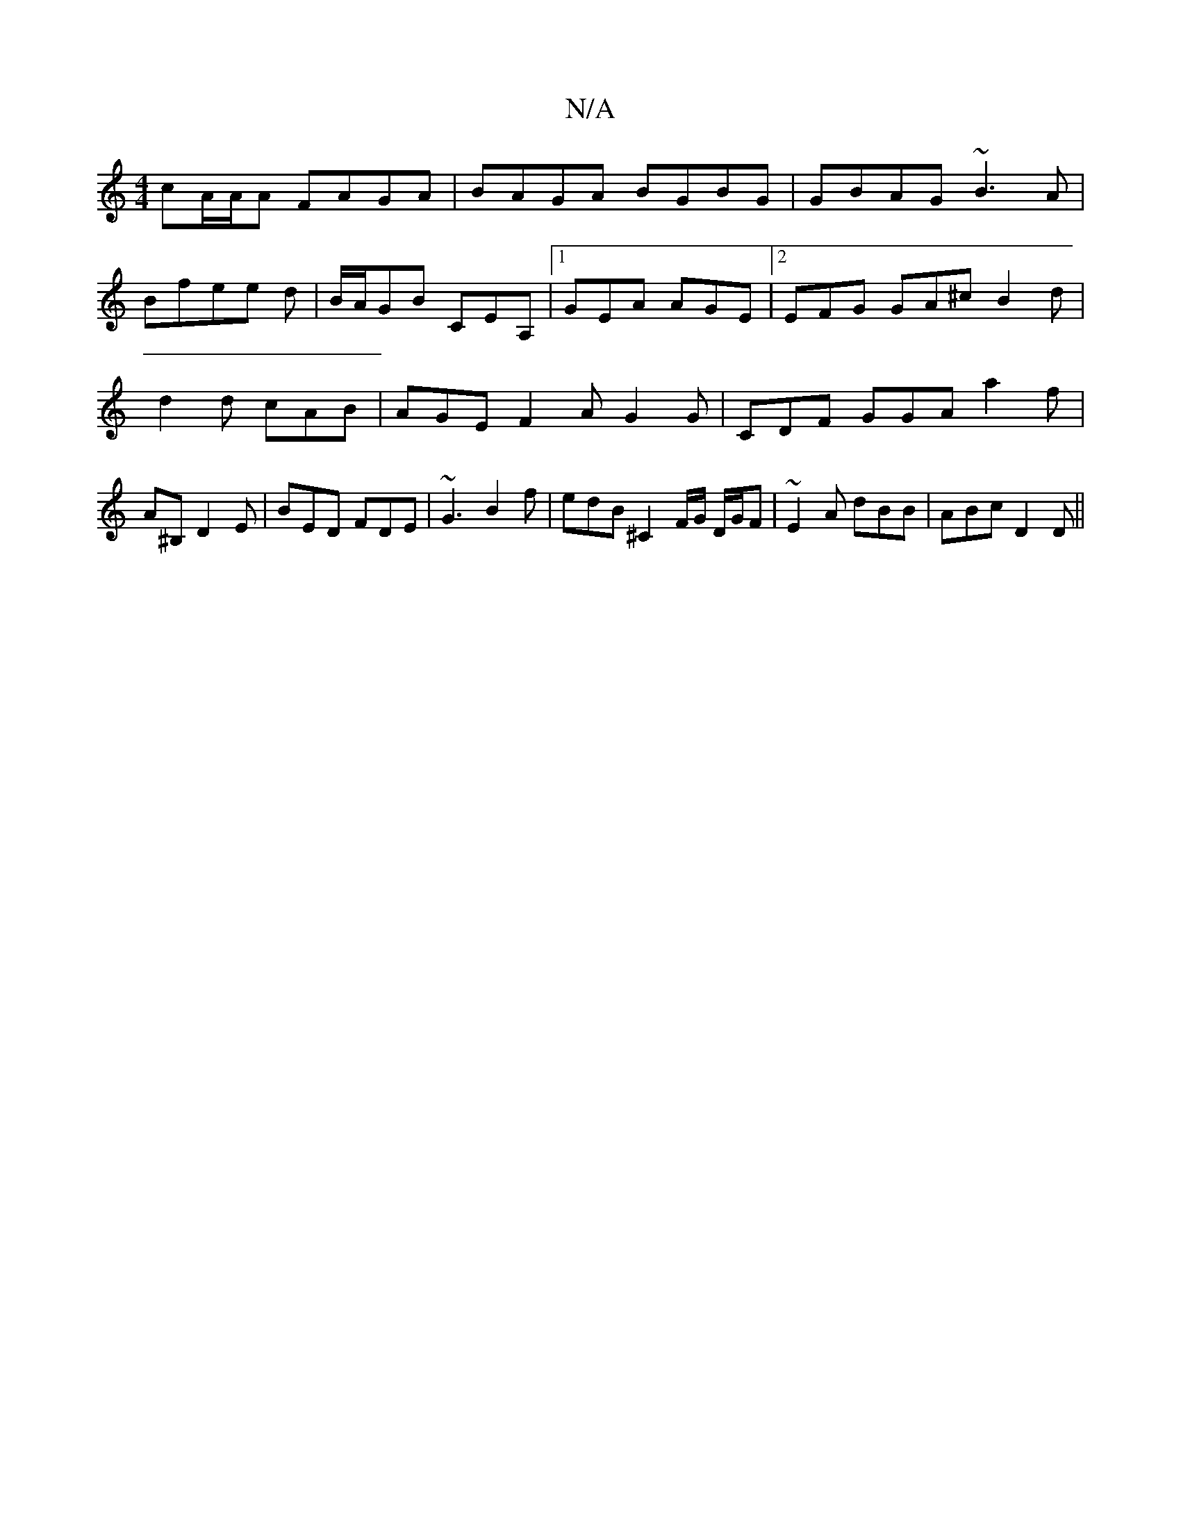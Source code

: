 X:1
T:N/A
M:4/4
R:N/A
K:Cmajor
 cA/A/A FAGA|BAGA BGBG|GBAG ~B3A|
Bfee d|B/A/GB CEA,|1 GEA AGE |2 EFG GA^c B2 d | d2d cAB | AGE F2A G2 G | CDF GGA a2 f | A^B, D2E | BED FDE | ~G3B2 f | edB ^C2 F/G/ D/G/F | ~E2A dBB | ABc D2 D||

|: 
